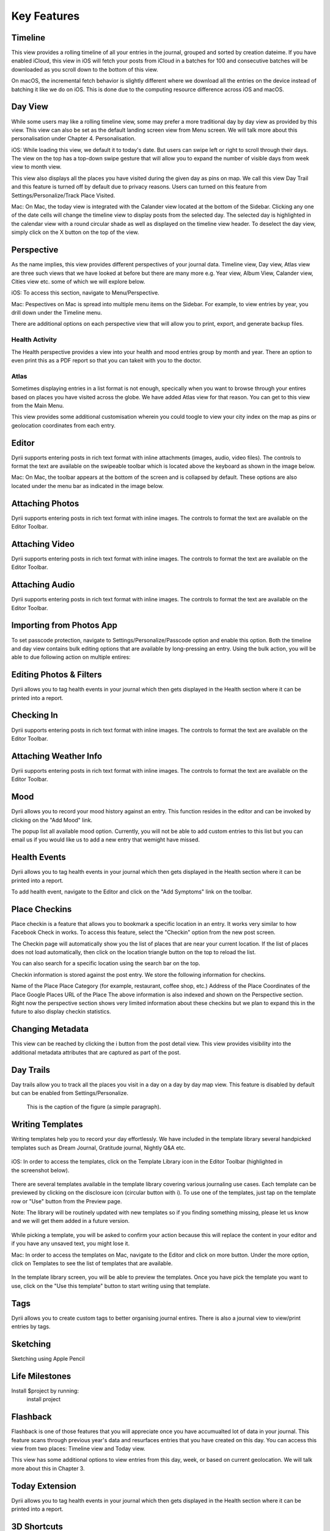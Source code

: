 
========
Key Features
========


.. index:: Timeline
Timeline
--------
This view provides a rolling timeline of all your entries in the journal, grouped and sorted by creation dateime. If you have enabled iCloud, this view in iOS will fetch your posts from iCloud in a batches for 100 and consecutive batches will be downloaded as you scroll down to the bottom of this view. 

.. image:: _images/timeline_view_ios.jpeg
   :width: 300px
   :alt: iOS Timeline

On macOS, the incremental fetch behavior is slightly different where we download all the entries on the device instead of batching it like we do on iOS. This is done due to the computing resource difference across iOS and macOS. 

.. image:: _images/timeline_view_macOS.jpeg
   :alt: iOS Timeline

.. index:: Day View
Day View
------------
While some users may like a rolling timeline view, some may prefer a more traditional day by day view as provided by this view. This view can also be set as the default landing screen view from Menu screen. We will talk more about this personalisation under Chapter 4. Personalisation.


.. image:: _images/iphone_today_week.jpg
   :width: 300px
   :alt: alternate text


iOS: While loading this view, we default it to today's date. But users can swipe left or right to scroll through their days. The view on the top has a top-down swipe gesture that will allow you to expand the number of visible days from week view to month view.

.. image:: _images/iphone_today_month.jpg
   :width: 300px
   :alt: alternate text


This view also displays all the places you have visited during the given day as pins on map. We call this view Day Trail and this feature is turned off by default due to privacy reasons. Users can turned on this feature from Settings/Personalize/Track Place Visited.

Mac: On Mac, the today view is integrated with the Calander view located at the bottom of the Sidebar. Clicking any one of the date cells will change the timeline view to display posts from the selected day. The selected day is highlighted in the calendar view with a round circular shade as well as displayed on the timeline view header. To deselect the day view, simply click on the X button on the top of the view. 


.. index:: Perspective
Perspective
----------
As the name implies, this view provides different perspectives of your journal data. Timeline view, Day view, Atlas view are three such views that we have looked at before but there are many more e.g. Year view, Album View, Calander view, Cities view etc. some of which we will explore below.

iOS: To access this section, navigate to Menu/Perspective. 

.. image:: _images/iphone_perspective.jpeg
   :width: 300px
   :alt: alternate text

Mac: Pespectives on Mac is spread into multiple menu items on the Sidebar. For example, to view entries by year, you drill down under the Timeline menu. 

There are additional options on each perspective view that will allow you to print, export, and generate backup files.

.. index:: Health Activity
Health Activity
^^^^^^^^^
The Health perspective provides a view into your health and mood entries group by month and year. There an option to even print this as a PDF report so that you can takeit with you to the doctor.

.. index:: Atlas
Atlas 
^^^^^^^^^
Sometimes displaying entries in a list format is not enough, specically when you want to browse through your entires based on places you have visited across the globe. We have added Atlas view for that reason. You can get to this view from the Main Menu. 

.. image:: _images/iphone_atlas.jpeg
   :width: 300px
   :alt: alternate text

This view provides some additional customisation wherein you could toogle to view your city index on the map as pins or geolocation coordinates from each entry. 

.. index:: Editor
Editor
-------
Dyrii supports entering posts in rich text format with inline attachments (images, audio, video files). The controls to format the text are available on the swipeable toolbar which is located above the keyboard as shown in the image below.

.. image:: _images/iphone_editor_toolbar.PNG
   :width: 300px
   :alt: alternate text


Mac: On Mac, the toolbar appears at the bottom of the screen and is collapsed by default. These options are also located under the menu bar as indicated in the image below.


.. image:: _images/Editor_macOS_Controls_Collapsed.png
   :alt: alternate text
   


.. image:: _images/Editor_macOS_Controls_Expanded.png
   :alt: alternate text
   
   
.. image:: _images/Editor_macOS_Controls_Menubar.png
   :alt: alternate text


Attaching Photos
-------
Dyrii supports entering posts in rich text format with inline images. The controls to format the text are available on the Editor Toolbar. 


Attaching Video
-------
Dyrii supports entering posts in rich text format with inline images. The controls to format the text are available on the Editor Toolbar. 

Attaching Audio
-------
Dyrii supports entering posts in rich text format with inline images. The controls to format the text are available on the Editor Toolbar. 

Importing from Photos App
-------
To set passcode protection, navigate to Settings/Personalize/Passcode option and enable this option. Both the timeline and day view contains bulk editing options that are available by long-pressing an entry. Using the bulk action, you will be able to due following action on multiple entires:

Editing Photos & Filters
----------
Dyrii allows you to tag health events in your journal which then gets displayed in the Health section where it can be printed into a report. 

Checking In
-------
Dyrii supports entering posts in rich text format with inline images. The controls to format the text are available on the Editor Toolbar. 

Attaching Weather Info
-------
Dyrii supports entering posts in rich text format with inline images. The controls to format the text are available on the Editor Toolbar. 

Mood
-------
Dyrii allows you to record your mood history against an entry. This function resides in the editor and can be invoked by clicking on the "Add Mood" link. 

The popup list all available mood option. Currently, you will not be able to add custom entries to this list but you can email us if you would like us to add a new entry that wemight have missed.

Health Events
----------
Dyrii allows you to tag health events in your journal which then gets displayed in the Health section where it can be printed into a report. 

To add health event, navigate to the Editor and click on the "Add Symptoms" link on the toolbar.


Place Checkins
-------

Place checkin is a feature that allows you to bookmark a specific location in an entry. It works very similar to how Facebook Check in works. To access this feature, select the "Checkin" option from the new post screen.

The Checkin page will automatically show you the list of places that are near your current location. If the list of places does not load automatically, then click on the location triangle button on the top to reload the list. 

You can also search for a specific location using the search bar on the top.



Checkin information is stored against the post entry. We store the following information for checkins.

Name of the Place
Place Category (for example, restaurant, coffee shop, etc.) 
Address of the Place
Coordinates of the Place
Google Places URL of the Place
The above information is also indexed and shown on the Perspective section. Right now the perspective section shows very limited information about these checkins but we plan to expand this in the future to also display checkin statistics.

Changing Metadata
-------
This view can be reached by clicking the i button from the post detail view. This view provides visibility into the additional metadata attributes that are captured as part of the post. 

.. image:: _images/iphone_post_metadata.jpeg
   :width: 300px
   :alt: alternate text


.. index:: Day Trails
Day Trails
-------
Day trails allow you to track all the places you visit in a day on a day by day map view. This feature is disabled by default but can be enabled from Settings/Personalize.

.. figure:: _images/day_trails.jpg
   :width: 100 %
   :alt: map to buried treasure

   This is the caption of the figure (a simple paragraph).

Writing Templates
------------
Writing templates help you to record your day effortlessly. We have included in the template library several handpicked templates such as Dream Journal, Gratitude journal, Nightly Q&A etc.

.. figure:: _images/ios_template_list.jpeg
   :width: 300px
   :alt: Writing Templates

iOS: In order to access the templates, click on the Template Library icon in the Editor Toolbar (highlighted in the screenshot below).

.. figure:: _images/ios_template_editor.png
   :width: 300px
   :alt: Writing Templates

There are several templates available in the template library covering various journaling use cases. Each template can be previewed by clicking on the disclosure icon (circular button with i). To use one of the templates, just tap on the template row or "Use" button from the Preview page.

Note: The library will be routinely updated with new templates so if you finding something missing, please let us know and we will get them added in a future version.


.. figure:: _images/ios_template_editor.png
   :width: 300px
   :alt: Writing Templates

While picking a template, you will be asked to confirm your action because this will replace the content in your editor and if you have any unsaved text, you might lose it. 


Mac: In order to access the templates on Mac, navigate to the Editor and click on more button. Under the more option, click on Templates to see the list of templates that are available. 

.. figure:: _images/macos_template_editor.png
   :alt: Writing Templates

In the template library screen, you will be able to preview the templates. Once you have pick the template you want to use, click on the "Use this template" button to start writing using that template.

.. figure:: _images/macos_template_list.png
   :alt: Writing Templates


Tags
------------
Dyrii allows you to create custom tags to better organising journal entires. There is also a journal view to view/print entries by tags.

.. image:: _images/iphone_tags_management.jpeg
   :width: 300px
   :alt: alternate text


Sketching 
------------
Sketching using Apple Pencil

Life Milestones
------------

.. image:: _images/day_trails.jpg
   :width: 200px
   :alt: alternate text
   :align: right

Install $project by running:
    install project

Flashback
----------
Flashback is one of those features that you will appreciate once you have accumualted lot of data in your journal. This feature scans through previous year's data and resurfaces entries that you have created on this day. You can access this view from two places: Timeline view and Today view.

.. image:: _images/iphone_flashback.png
   :width: 300px
   :alt: alternate text

This view has some additional options to view entries from this day, week, or based on current geolocation. We will talk more about this in Chapter 3.


Today Extension
----------
Dyrii allows you to tag health events in your journal which then gets displayed in the Health section where it can be printed into a report. 

3D Shortcuts 
----------
Dyrii allows you to tag health events in your journal which then gets displayed in the Health section where it can be printed into a report. 


Editing Sketches
----------
Dyrii allows you to tag health events in your journal which then gets displayed in the Health section where it can be printed into a report. 

Writing Statistics 
----------
Dyrii allows you to tag health events in your journal which then gets displayed in the Health section where it can be printed into a report. 


Passcode
-------
The passcode protection when activated locks your journals to protect your privacy. While setting the passcode, please keep it in a safe place so that you can access it in case you forget it. Please note that we will be unable to reset the passcode for you. 

Note: The passcode protection is local to the device and the passcode does not sync across devices. 

iOS: To set passcode protection, navigate to Settings/Personalize/Passcode option and enable this option. 

Mac: On the mac, to enable this function, click on the lock button on the toolbar and pick a passcode. 


Backdating Entries
-------
Both the timeline and day view contains bulk editing options that are available by long-pressing an entry. Using the bulk action, you will be able to due following action on multiple entires:

a) Delete 

b) Export

c) Tag

Note: Bulk editing options are currently not available on Mac.

iOS:



Local Mode
-------
For users who want utmost privacy, Dyrii supports storing data locally on the device without uploading the data on any external servers. This option is prompted when you install Dyrii on startup. This preference can be changed anytime later under Settings > Storage.

.. image:: _images/iphone_storage_option_startup.jpeg
   :width: 300px
   :alt: alternate text


iCloud Mode
-------
While Local Mode provides 100% data privacy, it doesn't provide syncing options for users who have a need to work on their journal through on multiple devices. With iCloud Mode, your data is stored on your personal iCloud account on Apple Server. This shield us from having any access to your data and provide a privacy focused product. We have also written custom sync solution on top of Apple's CloudKit framework, thereby pricing a highly reliable and efficient syncing solution. For more information, please visit below Apple documentation on iCloud.

https://developer.apple.com/icloud/
https://developer.apple.com/documentation/cloudkit

iOS: To enable iCloud, navigate to Settings > Storage and select iCloud as the option. Sync cannot be enabled unless you select iCloud for data storage. Once selected, sync will automatically turn on. We have also provided setting to disable sync when not on Wifi which can be accessed from Settings > Manage Data > Sync. 

Mac: To enable iCloud on Mac, click on the Cloud icon that is provided on the top right toolbar. This option is also located under Preference > Manage Data as indicated in below screenshot.


.. image:: _images/mac_preference_manage_data.png
   :alt: alternate text

.. image:: _images/mac_main_view.png
   :alt: alternate text


